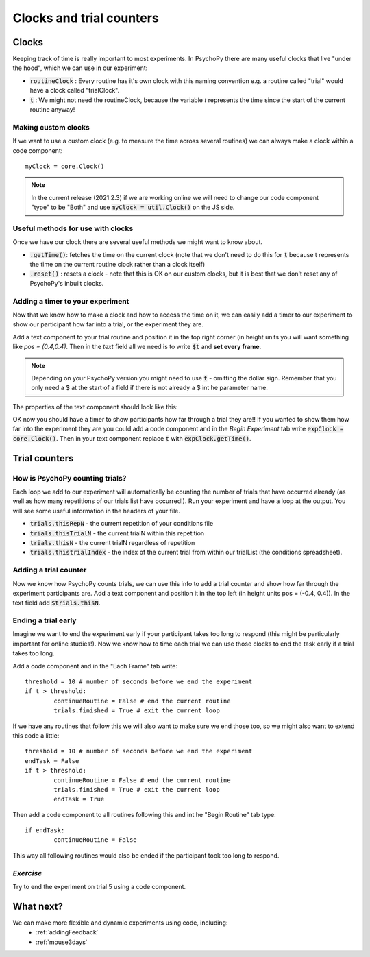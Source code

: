 
.. PEP 2014 slides file, created by
   hieroglyph-quickstart on Tue Mar  4 20:42:06 2014.

.. _clocksAndTrialCounders:

Clocks and trial counters
===============================

Clocks
--------

Keeping track of time is really important to most experiments. In PsychoPy there are many useful clocks that live "under the hood", which we can use in our experiment:

*	:code:`routineClock` : Every routine has it's own clock with this naming convention e.g. a routine called "trial" would have a clock called "trialClock".
*	:code:`t` : We might not need the routineClock, because the variable `t` represents the time since the start of the current routine anyway!

Making custom clocks
^^^^^^^^^^^^^^^^^^^^^^^^^^^^^^^^^^

If we want to use a custom clock (e.g. to measure the time across several routines) we can always make a clock within a code component::

	myClock = core.Clock()

.. note::
	In the current release (2021.2.3) if we are working online we will need to change our code component "type" to be "Both" and use :code:`myClock = util.Clock()` on the JS side.

Useful methods for use with clocks
^^^^^^^^^^^^^^^^^^^^^^^^^^^^^^^^^^

Once we have our clock there are several useful methods we might want to know about. 

*	:code:`.getTime()`: fetches the time on the current clock (note that we don't need to do this for :code:`t` because t represents the time on the current routine clock rather than a clock itself)
*	:code:`.reset()` : resets a clock - note that this is OK on our custom clocks, but it is best that we don't reset any of PsychoPy's inbuilt clocks. 


Adding a timer to your experiment
^^^^^^^^^^^^^^^^^^^^^^^^^^^^^^^^^^

Now that we know how to make a clock and how to access the time on it, we can easily add a timer to our experiment to show our participant how far into a trial, or the experiment they are. 

.. nextslide::

Add a text component to your trial routine and position it in the top right corner (in height units you will want something like `pos = (0.4,0.4)`. Then in the `text` field all we need is to write :code:`$t` and **set every frame**. 

.. note::
	Depending on your PsychoPy version you might need to use :code:`t` - omitting the dollar sign. Remember that you only need a $ at the start of a field if there is not already a $ int he parameter name. 

.. nextslide::

The properties of the text component should look like this:

.. image:: /_images/timer_properties.png
    :align: left
    :scale: 50 %

.. nextslide::

OK now you should have a timer to show participants how far through a trial they are!! If you wanted to show them how far into the experiment they are you could add a code component and in the `Begin Experiment` tab write :code:`expClock = core.Clock()`. Then in your text component replace :code:`t` with :code:`expClock.getTime()`.


Trial counters
-------------------------------

How is PsychoPy counting trials?
^^^^^^^^^^^^^^^^^^^^^^^^^^^^^^^^^^

Each loop we add to our experiment will automatically be counting the number of trials that have occurred already (as well as how many repetitions of our trials list have occurred!). Run your experiment and have a loop at the output. You will see some useful information in the headers of your file.

.. nextslide::

*	:code:`trials.thisRepN` - the current repetition of your conditions file
*	:code:`trials.thisTrialN` - the current trialN within this repetition
*	:code:`trials.thisN` - the current trialN regardless of repetition
*	:code:`trials.thistrialIndex` - the index of the current trial from within our trialList (the conditions spreadsheet).

Adding a trial counter
^^^^^^^^^^^^^^^^^^^^^^^^^^^^^^^^^^

Now we know how PsychoPy counts trials, we can use this info to add a trial counter and show how far through the experiment participants are. Add a text component and position it in the top left (in height units pos = (-0.4, 0.4)). In the text field add :code:`$trials.thisN`. 

Ending a trial early 
^^^^^^^^^^^^^^^^^^^^^^^^^^^^^^^^^^

Imagine we want to end the experiment early if your participant takes too long to respond (this might be particularly important for online studies!). Now we know how to time each trial we can use those clocks to end the task early if a trial takes too long. 

.. nextslide::

Add a code component and in the "Each Frame" tab write::

	threshold = 10 # number of seconds before we end the experiment
	if t > threshold:
		continueRoutine = False # end the current routine
		trials.finished = True # exit the current loop 

.. nextslide::

If we have any routines that follow this we will also want to make sure we end those too, so we might also want to extend this code a little::

	threshold = 10 # number of seconds before we end the experiment
	endTask = False
	if t > threshold:
		continueRoutine = False # end the current routine
		trials.finished = True # exit the current loop 
		endTask = True

Then add a code component to all routines following this and int he "Begin Routine" tab type::

	if endTask:
		continueRoutine = False

This way all following routines would also be ended if the participant took too long to respond. 

*Exercise*
^^^^^^^^^^^^^^^^^^^^^^^^^^^^^^^^^^

Try to end the experiment on trial 5 using a code component.

What next?
------------------------------------

We can make more flexible and dynamic experiments using code, including:
   - :ref:`addingFeedback`
   - :ref:`mouse3days`
